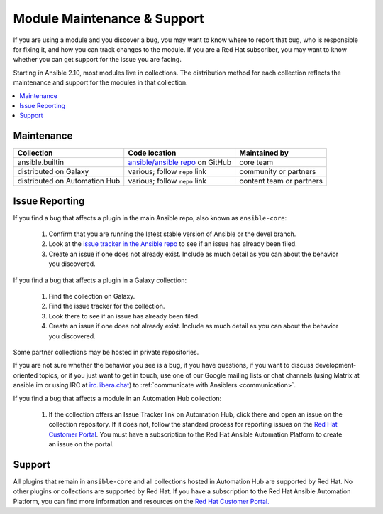 .. _modules_support:

****************************
Module Maintenance & Support
****************************

If you are using a module and you discover a bug, you may want to know where to report that bug, who is responsible for fixing it, and how you can track changes to the module. If you are a Red Hat subscriber, you may want to know whether you can get support for the issue you are facing.

Starting in Ansible 2.10, most modules live in collections. The distribution method for each collection reflects the maintenance and support for the modules in that collection.

.. contents::
  :local:

Maintenance
===========

.. table::
   :class: documentation-table

   ============================= ========================================== ==========================
   Collection                    Code location                              Maintained by
   ============================= ========================================== ==========================
   ansible.builtin               `ansible/ansible repo`_ on GitHub          core team

   distributed on Galaxy         various; follow ``repo`` link              community or partners

   distributed on Automation Hub various; follow ``repo`` link              content team or partners
   ============================= ========================================== ==========================

.. _ansible/ansible repo: https://github.com/ansible/ansible/tree/devel/lib/ansible/modules

Issue Reporting
===============

If you find a bug that affects a plugin in the main Ansible repo, also known as ``ansible-core``:

  #. Confirm that you are running the latest stable version of Ansible or the devel branch.
  #. Look at the `issue tracker in the Ansible repo <https://github.com/ansible/ansible/issues>`_ to see if an issue has already been filed.
  #. Create an issue if one does not already exist. Include as much detail as you can about the behavior you discovered.

If you find a bug that affects a plugin in a Galaxy collection:

  #. Find the collection on Galaxy.
  #. Find the issue tracker for the collection.
  #. Look there to see if an issue has already been filed.
  #. Create an issue if one does not already exist. Include as much detail as you can about the behavior you discovered.

Some partner collections may be hosted in private repositories.

If you are not sure whether the behavior you see is a bug, if you have questions, if you want to discuss development-oriented topics, or if you just want to get in touch, use one of our Google mailing lists or chat channels (using Matrix at ansible.im or using IRC at `irc.libera.chat <https://libera.chat/>`_) to :ref:`communicate with Ansiblers <communication>`.

If you find a bug that affects a module in an Automation Hub collection:

  #. If the collection offers an Issue Tracker link on Automation Hub, click there and open an issue on the collection repository. If it does not, follow the standard process for reporting issues on the `Red Hat Customer Portal <https://access.redhat.com/>`_. You must have a subscription to the Red Hat Ansible Automation Platform to create an issue on the portal.

Support
=======

All plugins that remain in ``ansible-core`` and all collections hosted in Automation Hub are supported by Red Hat. No other plugins or collections are supported by Red Hat. If you have a subscription to the Red Hat Ansible Automation Platform, you can find more information and resources on the `Red Hat Customer Portal. <https://access.redhat.com/>`_

.. seealso::

   :ref:`intro_adhoc`
       Examples of using modules in /usr/bin/ansible
   :ref:`working_with_playbooks`
       Examples of using modules with /usr/bin/ansible-playbook
   `Mailing List <https://groups.google.com/group/ansible-project>`_
       Questions? Help? Ideas?  Stop by the list on Google Groups
   :ref:`communication_irc`
       How to join ansible chat channels

